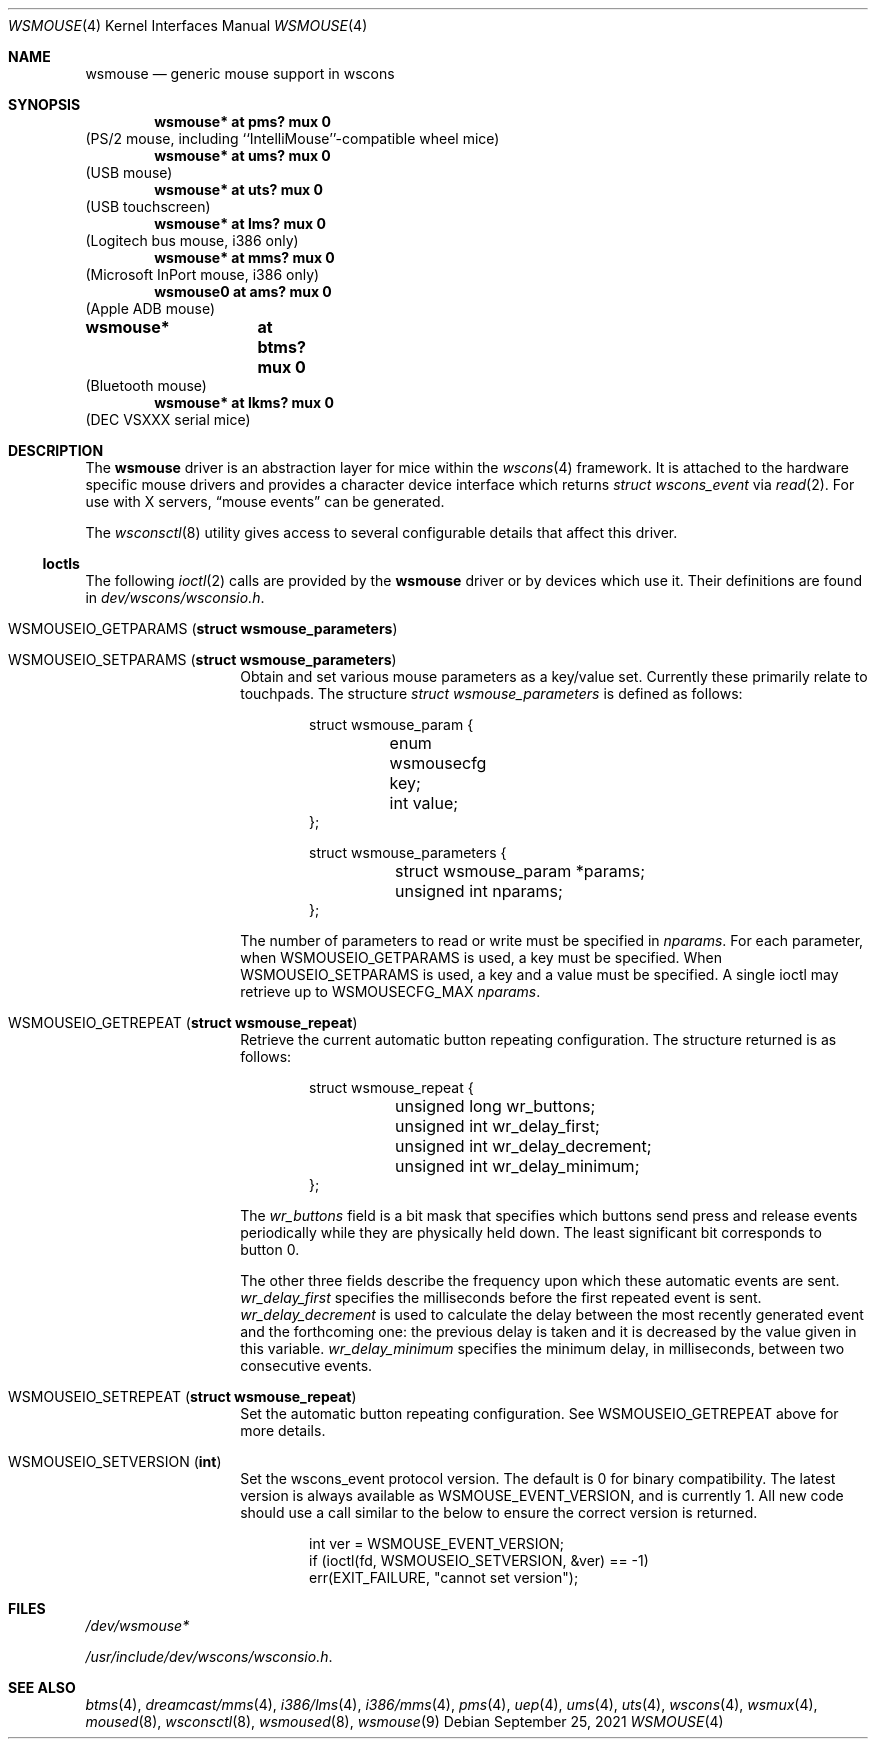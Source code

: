.\" $NetBSD: wsmouse.4,v 1.24 2021/10/12 07:43:49 wiz Exp $
.\"
.\" Copyright (c) 1999
.\" 	Matthias Drochner.  All rights reserved.
.\"
.\" Copyright (c) 2006
.\" 	Julio M. Merino Vidal.  All rights reserved.
.\"
.\" Redistribution and use in source and binary forms, with or without
.\" modification, are permitted provided that the following conditions
.\" are met:
.\" 1. Redistributions of source code must retain the above copyright
.\"    notice, this list of conditions and the following disclaimer.
.\" 2. Redistributions in binary form must reproduce the above copyright
.\"    notice, this list of conditions and the following disclaimer in the
.\"    documentation and/or other materials provided with the distribution.
.\"
.\" THIS SOFTWARE IS PROVIDED BY THE AUTHOR AND CONTRIBUTORS ``AS IS'' AND
.\" ANY EXPRESS OR IMPLIED WARRANTIES, INCLUDING, BUT NOT LIMITED TO, THE
.\" IMPLIED WARRANTIES OF MERCHANTABILITY AND FITNESS FOR A PARTICULAR PURPOSE
.\" ARE DISCLAIMED.  IN NO EVENT SHALL THE AUTHOR OR CONTRIBUTORS BE LIABLE
.\" FOR ANY DIRECT, INDIRECT, INCIDENTAL, SPECIAL, EXEMPLARY, OR CONSEQUENTIAL
.\" DAMAGES (INCLUDING, BUT NOT LIMITED TO, PROCUREMENT OF SUBSTITUTE GOODS
.\" OR SERVICES; LOSS OF USE, DATA, OR PROFITS; OR BUSINESS INTERRUPTION)
.\" HOWEVER CAUSED AND ON ANY THEORY OF LIABILITY, WHETHER IN CONTRACT, STRICT
.\" LIABILITY, OR TORT (INCLUDING NEGLIGENCE OR OTHERWISE) ARISING IN ANY WAY
.\" OUT OF THE USE OF THIS SOFTWARE, EVEN IF ADVISED OF THE POSSIBILITY OF
.\" SUCH DAMAGE.
.\"
.Dd September 25, 2021
.Dt WSMOUSE 4
.Os
.Sh NAME
.Nm wsmouse
.Nd generic mouse support in wscons
.Sh SYNOPSIS
.Cd "wsmouse*   at pms? mux 0"
(PS/2 mouse, including ``IntelliMouse''-compatible wheel mice)
.Cd "wsmouse*   at ums? mux 0"
(USB mouse)
.Cd "wsmouse*   at uts? mux 0"
(USB touchscreen)
.Cd "wsmouse*   at lms? mux 0"
(Logitech bus mouse, i386 only)
.Cd "wsmouse*   at mms? mux 0"
(Microsoft InPort mouse, i386 only)
.Cd "wsmouse0   at ams? mux 0"
(Apple ADB mouse)
.Cd "wsmouse*	at btms? mux 0"
(Bluetooth mouse)
.Cd "wsmouse*   at lkms? mux 0"
(DEC VSXXX serial mice)
.Sh DESCRIPTION
The
.Nm
driver is an abstraction layer for mice within the
.Xr wscons 4
framework.
It is attached to the hardware specific mouse drivers and
provides a character device interface which returns
.Fa struct wscons_event
via
.Xr read 2 .
For use with X servers,
.Dq mouse events
can be generated.
.Pp
The
.Xr wsconsctl 8
utility gives access to several configurable details that affect this
driver.
.Ss Ioctls
The following
.Xr ioctl 2
calls are provided by the
.Nm
driver or by devices which use it.
Their definitions are found in
.Pa dev/wscons/wsconsio.h .
.Bl -tag -width Dv
.It Dv WSMOUSEIO_GETPARAMS Pq Li "struct wsmouse_parameters"
.It Dv WSMOUSEIO_SETPARAMS Pq Li "struct wsmouse_parameters"
Obtain and set various mouse parameters as a key/value set.
Currently these primarily relate to touchpads.
The structure
.Vt struct wsmouse_parameters
is defined as follows:
.Bd -literal -offset indent
struct wsmouse_param {
	enum wsmousecfg key;
	int value;
};

struct wsmouse_parameters {
	struct wsmouse_param *params;
	unsigned int nparams;
};
.Ed
.Pp
The number of parameters to read or write must be specified in
.Va nparams .
For each parameter, when
.Dv WSMOUSEIO_GETPARAMS
is used, a key must be specified.
When
.Dv WSMOUSEIO_SETPARAMS
is used, a key and a value must be specified.
A single ioctl may retrieve up to
.Dv WSMOUSECFG_MAX
.Va nparams .
.It Dv WSMOUSEIO_GETREPEAT Pq Li "struct wsmouse_repeat"
Retrieve the current automatic button repeating configuration.
The structure returned is as follows:
.Bd -literal -offset indent
struct wsmouse_repeat {
	unsigned long   wr_buttons;
	unsigned int    wr_delay_first;
	unsigned int    wr_delay_decrement;
	unsigned int    wr_delay_minimum;
};
.Ed
.Pp
The
.Va wr_buttons
field is a bit mask that specifies which buttons send press and
release events periodically while they are physically held down.
The least significant bit corresponds to button 0.
.Pp
The other three fields describe the frequency upon which these
automatic events are sent.
.Va wr_delay_first
specifies the milliseconds before the first repeated event is sent.
.Va wr_delay_decrement
is used to calculate the delay between the most recently generated
event and the forthcoming one: the previous delay is taken and it is
decreased by the value given in this variable.
.Va wr_delay_minimum
specifies the minimum delay, in milliseconds, between two consecutive
events.
.It Dv WSMOUSEIO_SETREPEAT Pq Li "struct wsmouse_repeat"
Set the automatic button repeating configuration.
See
.Dv WSMOUSEIO_GETREPEAT
above for more details.
.It Dv WSMOUSEIO_SETVERSION Pq Li "int"
Set the wscons_event protocol version.
The default is 0 for binary compatibility.
The latest version is
always available as
.Dv WSMOUSE_EVENT_VERSION ,
and is currently 1.
All new code should use a call similar to the below to ensure the
correct version is returned.
.Bd -literal -offset indent
int ver = WSMOUSE_EVENT_VERSION;
if (ioctl(fd, WSMOUSEIO_SETVERSION, &ver) == -1)
    err(EXIT_FAILURE, "cannot set version");
.Ed
.El
.Sh FILES
.Bl -item
.It
.Pa /dev/wsmouse*
.It
.Pa /usr/include/dev/wscons/wsconsio.h .
.El
.Sh SEE ALSO
.Xr btms 4 ,
.Xr dreamcast/mms 4 ,
.Xr i386/lms 4 ,
.Xr i386/mms 4 ,
.Xr pms 4 ,
.Xr uep 4 ,
.Xr ums 4 ,
.Xr uts 4 ,
.Xr wscons 4 ,
.Xr wsmux 4 ,
.Xr moused 8 ,
.Xr wsconsctl 8 ,
.Xr wsmoused 8 ,
.Xr wsmouse 9
